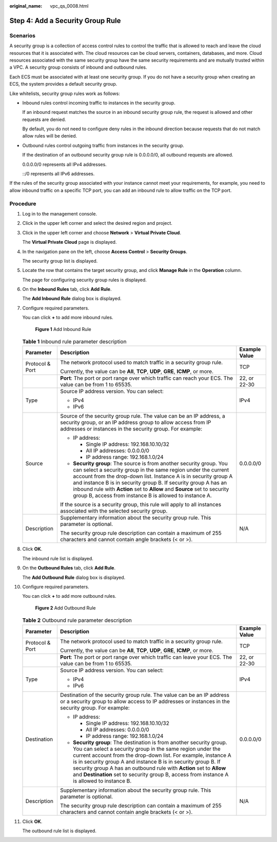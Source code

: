 :original_name: vpc_qs_0008.html

.. _vpc_qs_0008:

Step 4: Add a Security Group Rule
=================================

Scenarios
---------

A security group is a collection of access control rules to control the traffic that is allowed to reach and leave the cloud resources that it is associated with. The cloud resources can be cloud servers, containers, databases, and more. Cloud resources associated with the same security group have the same security requirements and are mutually trusted within a VPC. A security group consists of inbound and outbound rules.

Each ECS must be associated with at least one security group. If you do not have a security group when creating an ECS, the system provides a default security group.

Like whitelists, security group rules work as follows:

-  Inbound rules control incoming traffic to instances in the security group.

   If an inbound request matches the source in an inbound security group rule, the request is allowed and other requests are denied.

   By default, you do not need to configure deny rules in the inbound direction because requests that do not match allow rules will be denied.

-  Outbound rules control outgoing traffic from instances in the security group.

   If the destination of an outbound security group rule is 0.0.0.0/0, all outbound requests are allowed.

   0.0.0.0/0 represents all IPv4 addresses.

   ::/0 represents all IPv6 addresses.

If the rules of the security group associated with your instance cannot meet your requirements, for example, you need to allow inbound traffic on a specific TCP port, you can add an inbound rule to allow traffic on the TCP port.

Procedure
---------

#. Log in to the management console.

#. Click |image1| in the upper left corner and select the desired region and project.

#. Click |image2| in the upper left corner and choose **Network** > **Virtual Private Cloud**.

   The **Virtual Private Cloud** page is displayed.

#. In the navigation pane on the left, choose **Access Control** > **Security Groups**.

   The security group list is displayed.

#. Locate the row that contains the target security group, and click **Manage Rule** in the **Operation** column.

   The page for configuring security group rules is displayed.

#. On the **Inbound Rules** tab, click **Add Rule**.

   The **Add Inbound Rule** dialog box is displayed.

#. Configure required parameters.

   You can click **+** to add more inbound rules.


   .. figure:: /_static/images/en-us_image_0000001865662817.png
      :alt: **Figure 1** Add Inbound Rule

      **Figure 1** Add Inbound Rule

   .. table:: **Table 1** Inbound rule parameter description

      +-----------------------+--------------------------------------------------------------------------------------------------------------------------------------------------------------------------------------------------------------------------------------------------------------------------------------------------------------------------------------------------------------------------------------------------------------------+-----------------------+
      | Parameter             | Description                                                                                                                                                                                                                                                                                                                                                                                                        | Example Value         |
      +=======================+====================================================================================================================================================================================================================================================================================================================================================================================================================+=======================+
      | Protocol & Port       | The network protocol used to match traffic in a security group rule.                                                                                                                                                                                                                                                                                                                                               | TCP                   |
      |                       |                                                                                                                                                                                                                                                                                                                                                                                                                    |                       |
      |                       | Currently, the value can be **All**, **TCP**, **UDP**, **GRE**, **ICMP**, or more.                                                                                                                                                                                                                                                                                                                                 |                       |
      +-----------------------+--------------------------------------------------------------------------------------------------------------------------------------------------------------------------------------------------------------------------------------------------------------------------------------------------------------------------------------------------------------------------------------------------------------------+-----------------------+
      |                       | **Port**: The port or port range over which traffic can reach your ECS. The value can be from 1 to 65535.                                                                                                                                                                                                                                                                                                          | 22, or 22-30          |
      +-----------------------+--------------------------------------------------------------------------------------------------------------------------------------------------------------------------------------------------------------------------------------------------------------------------------------------------------------------------------------------------------------------------------------------------------------------+-----------------------+
      | Type                  | Source IP address version. You can select:                                                                                                                                                                                                                                                                                                                                                                         | IPv4                  |
      |                       |                                                                                                                                                                                                                                                                                                                                                                                                                    |                       |
      |                       | -  IPv4                                                                                                                                                                                                                                                                                                                                                                                                            |                       |
      |                       | -  IPv6                                                                                                                                                                                                                                                                                                                                                                                                            |                       |
      +-----------------------+--------------------------------------------------------------------------------------------------------------------------------------------------------------------------------------------------------------------------------------------------------------------------------------------------------------------------------------------------------------------------------------------------------------------+-----------------------+
      | Source                | Source of the security group rule. The value can be an IP address, a security group, or an IP address group to allow access from IP addresses or instances in the security group. For example:                                                                                                                                                                                                                     | 0.0.0.0/0             |
      |                       |                                                                                                                                                                                                                                                                                                                                                                                                                    |                       |
      |                       | -  IP address:                                                                                                                                                                                                                                                                                                                                                                                                     |                       |
      |                       |                                                                                                                                                                                                                                                                                                                                                                                                                    |                       |
      |                       |    -  Single IP address: 192.168.10.10/32                                                                                                                                                                                                                                                                                                                                                                          |                       |
      |                       |    -  All IP addresses: 0.0.0.0/0                                                                                                                                                                                                                                                                                                                                                                                  |                       |
      |                       |    -  IP address range: 192.168.1.0/24                                                                                                                                                                                                                                                                                                                                                                             |                       |
      |                       |                                                                                                                                                                                                                                                                                                                                                                                                                    |                       |
      |                       | -  **Security group**: The source is from another security group. You can select a security group in the same region under the current account from the drop-down list. Instance A is in security group A and instance B is in security group B. If security group A has an inbound rule with **Action** set to **Allow** and **Source** set to security group B, access from instance B is allowed to instance A. |                       |
      |                       |                                                                                                                                                                                                                                                                                                                                                                                                                    |                       |
      |                       | If the source is a security group, this rule will apply to all instances associated with the selected security group.                                                                                                                                                                                                                                                                                              |                       |
      +-----------------------+--------------------------------------------------------------------------------------------------------------------------------------------------------------------------------------------------------------------------------------------------------------------------------------------------------------------------------------------------------------------------------------------------------------------+-----------------------+
      | Description           | Supplementary information about the security group rule. This parameter is optional.                                                                                                                                                                                                                                                                                                                               | N/A                   |
      |                       |                                                                                                                                                                                                                                                                                                                                                                                                                    |                       |
      |                       | The security group rule description can contain a maximum of 255 characters and cannot contain angle brackets (< or >).                                                                                                                                                                                                                                                                                            |                       |
      +-----------------------+--------------------------------------------------------------------------------------------------------------------------------------------------------------------------------------------------------------------------------------------------------------------------------------------------------------------------------------------------------------------------------------------------------------------+-----------------------+

#. Click **OK**.

   The inbound rule list is displayed.

#. On the **Outbound Rules** tab, click **Add Rule**.

   The **Add Outbound Rule** dialog box is displayed.

#. Configure required parameters.

   You can click **+** to add more outbound rules.


   .. figure:: /_static/images/en-us_image_0000001865582629.png
      :alt: **Figure 2** Add Outbound Rule

      **Figure 2** Add Outbound Rule

   .. table:: **Table 2** Outbound rule parameter description

      +-----------------------+--------------------------------------------------------------------------------------------------------------------------------------------------------------------------------------------------------------------------------------------------------------------------------------------------------------------------------------------------------------------------------------------------------------------------------------------+-----------------------+
      | Parameter             | Description                                                                                                                                                                                                                                                                                                                                                                                                                                | Example Value         |
      +=======================+============================================================================================================================================================================================================================================================================================================================================================================================================================================+=======================+
      | Protocol & Port       | The network protocol used to match traffic in a security group rule.                                                                                                                                                                                                                                                                                                                                                                       | TCP                   |
      |                       |                                                                                                                                                                                                                                                                                                                                                                                                                                            |                       |
      |                       | Currently, the value can be **All**, **TCP**, **UDP**, **GRE**, **ICMP**, or more.                                                                                                                                                                                                                                                                                                                                                         |                       |
      +-----------------------+--------------------------------------------------------------------------------------------------------------------------------------------------------------------------------------------------------------------------------------------------------------------------------------------------------------------------------------------------------------------------------------------------------------------------------------------+-----------------------+
      |                       | **Port**: The port or port range over which traffic can leave your ECS. The value can be from 1 to 65535.                                                                                                                                                                                                                                                                                                                                  | 22, or 22-30          |
      +-----------------------+--------------------------------------------------------------------------------------------------------------------------------------------------------------------------------------------------------------------------------------------------------------------------------------------------------------------------------------------------------------------------------------------------------------------------------------------+-----------------------+
      | Type                  | Source IP address version. You can select:                                                                                                                                                                                                                                                                                                                                                                                                 | IPv4                  |
      |                       |                                                                                                                                                                                                                                                                                                                                                                                                                                            |                       |
      |                       | -  IPv4                                                                                                                                                                                                                                                                                                                                                                                                                                    |                       |
      |                       | -  IPv6                                                                                                                                                                                                                                                                                                                                                                                                                                    |                       |
      +-----------------------+--------------------------------------------------------------------------------------------------------------------------------------------------------------------------------------------------------------------------------------------------------------------------------------------------------------------------------------------------------------------------------------------------------------------------------------------+-----------------------+
      | Destination           | Destination of the security group rule. The value can be an IP address or a security group to allow access to IP addresses or instances in the security group. For example:                                                                                                                                                                                                                                                                | 0.0.0.0/0             |
      |                       |                                                                                                                                                                                                                                                                                                                                                                                                                                            |                       |
      |                       | -  IP address:                                                                                                                                                                                                                                                                                                                                                                                                                             |                       |
      |                       |                                                                                                                                                                                                                                                                                                                                                                                                                                            |                       |
      |                       |    -  Single IP address: 192.168.10.10/32                                                                                                                                                                                                                                                                                                                                                                                                  |                       |
      |                       |    -  All IP addresses: 0.0.0.0/0                                                                                                                                                                                                                                                                                                                                                                                                          |                       |
      |                       |    -  IP address range: 192.168.1.0/24                                                                                                                                                                                                                                                                                                                                                                                                     |                       |
      |                       |                                                                                                                                                                                                                                                                                                                                                                                                                                            |                       |
      |                       | -  **Security group**: The destination is from another security group. You can select a security group in the same region under the current account from the drop-down list. For example, instance A is in security group A and instance B is in security group B. If security group A has an outbound rule with **Action** set to **Allow** and **Destination** set to security group B, access from instance A is allowed to instance B. |                       |
      +-----------------------+--------------------------------------------------------------------------------------------------------------------------------------------------------------------------------------------------------------------------------------------------------------------------------------------------------------------------------------------------------------------------------------------------------------------------------------------+-----------------------+
      | Description           | Supplementary information about the security group rule. This parameter is optional.                                                                                                                                                                                                                                                                                                                                                       | N/A                   |
      |                       |                                                                                                                                                                                                                                                                                                                                                                                                                                            |                       |
      |                       | The security group rule description can contain a maximum of 255 characters and cannot contain angle brackets (< or >).                                                                                                                                                                                                                                                                                                                    |                       |
      +-----------------------+--------------------------------------------------------------------------------------------------------------------------------------------------------------------------------------------------------------------------------------------------------------------------------------------------------------------------------------------------------------------------------------------------------------------------------------------+-----------------------+

#. Click **OK**.

   The outbound rule list is displayed.

.. |image1| image:: /_static/images/en-us_image_0000001818982734.png
.. |image2| image:: /_static/images/en-us_image_0000001818823082.png
